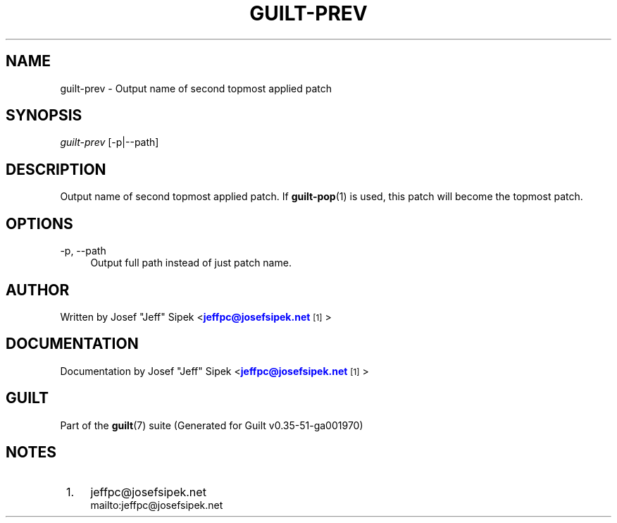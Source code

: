 '\" t
.\"     Title: guilt-prev
.\"    Author: [see the "Author" section]
.\" Generator: DocBook XSL Stylesheets v1.78.1 <http://docbook.sf.net/>
.\"      Date: 07/18/2014
.\"    Manual: Guilt Manual
.\"    Source: Guilt v0.35-51-ga001970
.\"  Language: English
.\"
.TH "GUILT\-PREV" "1" "07/18/2014" "Guilt v0\&.35\-51\-ga001970" "Guilt Manual"
.\" -----------------------------------------------------------------
.\" * Define some portability stuff
.\" -----------------------------------------------------------------
.\" ~~~~~~~~~~~~~~~~~~~~~~~~~~~~~~~~~~~~~~~~~~~~~~~~~~~~~~~~~~~~~~~~~
.\" http://bugs.debian.org/507673
.\" http://lists.gnu.org/archive/html/groff/2009-02/msg00013.html
.\" ~~~~~~~~~~~~~~~~~~~~~~~~~~~~~~~~~~~~~~~~~~~~~~~~~~~~~~~~~~~~~~~~~
.ie \n(.g .ds Aq \(aq
.el       .ds Aq '
.\" -----------------------------------------------------------------
.\" * set default formatting
.\" -----------------------------------------------------------------
.\" disable hyphenation
.nh
.\" disable justification (adjust text to left margin only)
.ad l
.\" -----------------------------------------------------------------
.\" * MAIN CONTENT STARTS HERE *
.\" -----------------------------------------------------------------
.SH "NAME"
guilt-prev \- Output name of second topmost applied patch
.SH "SYNOPSIS"
\fIguilt\-prev\fR [\-p|\-\-path]
.SH "DESCRIPTION"
Output name of second topmost applied patch\&. If \fBguilt-pop\fR(1) is used, this patch will become the topmost patch\&.
.SH "OPTIONS"
.PP
\-p, \-\-path
.RS 4
Output full path instead of just patch name\&.
.RE
.SH "AUTHOR"
Written by Josef "Jeff" Sipek <\m[blue]\fBjeffpc@josefsipek\&.net\fR\m[]\&\s-2\u[1]\d\s+2>
.SH "DOCUMENTATION"
Documentation by Josef "Jeff" Sipek <\m[blue]\fBjeffpc@josefsipek\&.net\fR\m[]\&\s-2\u[1]\d\s+2>
.SH "GUILT"
Part of the \fBguilt\fR(7) suite (Generated for Guilt v0\&.35\-51\-ga001970)
.SH "NOTES"
.IP " 1." 4
jeffpc@josefsipek.net
.RS 4
\%mailto:jeffpc@josefsipek.net
.RE
